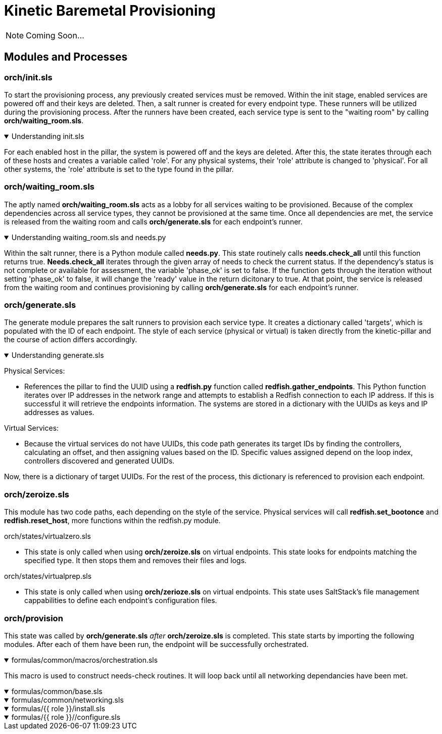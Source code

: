 = Kinetic Baremetal Provisioning

NOTE: Coming Soon...

== Modules and Processes

=== orch/init.sls
To start the provisioning process, any previously created services must be removed. Within the init stage, enabled services are powered off and their keys are deleted. Then, a salt runner is created for every endpoint type. These runners will be utilized during the provisioning process. After the runners have been created, each service type is sent to the "waiting room" by calling *orch/waiting_room.sls*. 

.Understanding init.sls
[%collapsible%open]
====
For each enabled host in the pillar, the system is powered off and the keys are deleted. After this, the state iterates through each of these hosts and creates a variable called 'role'. For any physical systems, their 'role' attribute is changed to 'physical'. For all other systems, the 'role' attribute is set to the type found in the pillar. 
====
=== orch/waiting_room.sls

The aptly named *orch/waiting_room.sls* acts as a lobby for all services waiting to be provisioned. Because of the complex dependencies across all service types, they cannot be provisioned at the same time. Once all dependencies are met, the service is released from the waiting room and calls *orch/generate.sls* for each endpoint's runner. 

.Understanding waiting_room.sls and needs.py
[%collapsible%open]
====
Within the salt runner, there is a Python module called *needs.py*. This state routinely calls *needs.check_all* until this function returns true. *Needs.check_all* iterates through the given array of needs to check the current status. If the dependency's status is not complete or available for assessment, the variable 'phase_ok' is set to false. If the function gets through the iteration without setting 'phase_ok' to false, it will change the 'ready' value in the return dicitonary to true. At that point, the service is released from the waiting room and continues provisioning by calling *orch/generate.sls* for each endpoint's runner. 
====

=== orch/generate.sls

The generate module prepares the salt runners to provision each service type. It creates a dictionary called 'targets', which is populated with the ID of each endpoint. The style of each service (physical or virtual) is taken directly from the kinetic-pillar and the course of action differs accordingly. 

.Understanding generate.sls
[%collapsible%open]
====

[.lead]
Physical Services:

* References the pillar to find the UUID using a *redfish.py* function called *redfish.gather_endpoints*. This Python function iterates over IP addresses in the network range and attempts to establish a Redfish connection to each IP address. If this is successful it will retrieve the endpoints information. The systems are stored in a dictionary with the UUIDs as keys and IP addresses as values. 

[.lead]
Virtual Services:

* Because the virtual services do not have UUIDs, this code path generates its target IDs by finding the controllers, calculating an offset, and then assigning values based on the ID. Specific values assigned depend on the loop index, controllers discovered and generated UUIDs. 

Now, there is a dictionary of target UUIDs. For the rest of the process, this dictionary is referenced to provision each endpoint.

==== 
=== orch/zeroize.sls

This module has two code paths, each depending on the style of the service. Physical services will call *redfish.set_bootonce* and *redfish.reset_host*, more functions within the redfish.py module. 

[.lead]
orch/states/virtualzero.sls

* This state is only called when using *orch/zeroize.sls* on virtual endpoints. This state looks for endpoints matching the specified type. It then stops them and removes their files and logs.

[.lead] 
orch/states/virtualprep.sls

* This state is only called when using *orch/zerioze.sls* on virtual endpoints. This state uses SaltStack's file management cappabilities to define each endpoint's configuration files.

=== orch/provision

This state was called by *orch/generate.sls* _after_ *orch/zeroize.sls* is completed. This state starts by importing the following modules. After each of them have been run, the endpoint will be successfully orchestrated.


.formulas/common/macros/orchestration.sls
[%collapsible%open]
====
This macro is used to construct needs-check routines. It will loop back until all networking dependancies have been met.
====

.formulas/common/base.sls
[%collapsible%open]
====

====

.formulas/common/networking.sls
[%collapsible%open]
====

====

.formulas/{{ role }}/install.sls
[%collapsible%open]
====

====


.formulas/{{ role }}//configure.sls
[%collapsible%open]
====

====

